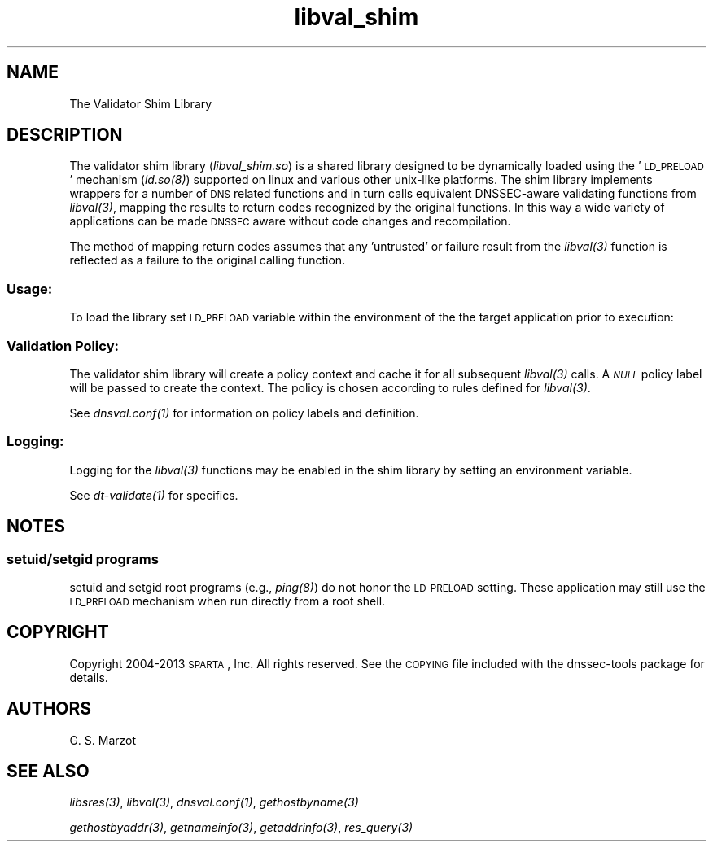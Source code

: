 .\" Automatically generated by Pod::Man 2.25 (Pod::Simple 3.16)
.\"
.\" Standard preamble:
.\" ========================================================================
.de Sp \" Vertical space (when we can't use .PP)
.if t .sp .5v
.if n .sp
..
.de Vb \" Begin verbatim text
.ft CW
.nf
.ne \\$1
..
.de Ve \" End verbatim text
.ft R
.fi
..
.\" Set up some character translations and predefined strings.  \*(-- will
.\" give an unbreakable dash, \*(PI will give pi, \*(L" will give a left
.\" double quote, and \*(R" will give a right double quote.  \*(C+ will
.\" give a nicer C++.  Capital omega is used to do unbreakable dashes and
.\" therefore won't be available.  \*(C` and \*(C' expand to `' in nroff,
.\" nothing in troff, for use with C<>.
.tr \(*W-
.ds C+ C\v'-.1v'\h'-1p'\s-2+\h'-1p'+\s0\v'.1v'\h'-1p'
.ie n \{\
.    ds -- \(*W-
.    ds PI pi
.    if (\n(.H=4u)&(1m=24u) .ds -- \(*W\h'-12u'\(*W\h'-12u'-\" diablo 10 pitch
.    if (\n(.H=4u)&(1m=20u) .ds -- \(*W\h'-12u'\(*W\h'-8u'-\"  diablo 12 pitch
.    ds L" ""
.    ds R" ""
.    ds C` ""
.    ds C' ""
'br\}
.el\{\
.    ds -- \|\(em\|
.    ds PI \(*p
.    ds L" ``
.    ds R" ''
'br\}
.\"
.\" Escape single quotes in literal strings from groff's Unicode transform.
.ie \n(.g .ds Aq \(aq
.el       .ds Aq '
.\"
.\" If the F register is turned on, we'll generate index entries on stderr for
.\" titles (.TH), headers (.SH), subsections (.SS), items (.Ip), and index
.\" entries marked with X<> in POD.  Of course, you'll have to process the
.\" output yourself in some meaningful fashion.
.ie \nF \{\
.    de IX
.    tm Index:\\$1\t\\n%\t"\\$2"
..
.    nr % 0
.    rr F
.\}
.el \{\
.    de IX
..
.\}
.\"
.\" Accent mark definitions (@(#)ms.acc 1.5 88/02/08 SMI; from UCB 4.2).
.\" Fear.  Run.  Save yourself.  No user-serviceable parts.
.    \" fudge factors for nroff and troff
.if n \{\
.    ds #H 0
.    ds #V .8m
.    ds #F .3m
.    ds #[ \f1
.    ds #] \fP
.\}
.if t \{\
.    ds #H ((1u-(\\\\n(.fu%2u))*.13m)
.    ds #V .6m
.    ds #F 0
.    ds #[ \&
.    ds #] \&
.\}
.    \" simple accents for nroff and troff
.if n \{\
.    ds ' \&
.    ds ` \&
.    ds ^ \&
.    ds , \&
.    ds ~ ~
.    ds /
.\}
.if t \{\
.    ds ' \\k:\h'-(\\n(.wu*8/10-\*(#H)'\'\h"|\\n:u"
.    ds ` \\k:\h'-(\\n(.wu*8/10-\*(#H)'\`\h'|\\n:u'
.    ds ^ \\k:\h'-(\\n(.wu*10/11-\*(#H)'^\h'|\\n:u'
.    ds , \\k:\h'-(\\n(.wu*8/10)',\h'|\\n:u'
.    ds ~ \\k:\h'-(\\n(.wu-\*(#H-.1m)'~\h'|\\n:u'
.    ds / \\k:\h'-(\\n(.wu*8/10-\*(#H)'\z\(sl\h'|\\n:u'
.\}
.    \" troff and (daisy-wheel) nroff accents
.ds : \\k:\h'-(\\n(.wu*8/10-\*(#H+.1m+\*(#F)'\v'-\*(#V'\z.\h'.2m+\*(#F'.\h'|\\n:u'\v'\*(#V'
.ds 8 \h'\*(#H'\(*b\h'-\*(#H'
.ds o \\k:\h'-(\\n(.wu+\w'\(de'u-\*(#H)/2u'\v'-.3n'\*(#[\z\(de\v'.3n'\h'|\\n:u'\*(#]
.ds d- \h'\*(#H'\(pd\h'-\w'~'u'\v'-.25m'\f2\(hy\fP\v'.25m'\h'-\*(#H'
.ds D- D\\k:\h'-\w'D'u'\v'-.11m'\z\(hy\v'.11m'\h'|\\n:u'
.ds th \*(#[\v'.3m'\s+1I\s-1\v'-.3m'\h'-(\w'I'u*2/3)'\s-1o\s+1\*(#]
.ds Th \*(#[\s+2I\s-2\h'-\w'I'u*3/5'\v'-.3m'o\v'.3m'\*(#]
.ds ae a\h'-(\w'a'u*4/10)'e
.ds Ae A\h'-(\w'A'u*4/10)'E
.    \" corrections for vroff
.if v .ds ~ \\k:\h'-(\\n(.wu*9/10-\*(#H)'\s-2\u~\d\s+2\h'|\\n:u'
.if v .ds ^ \\k:\h'-(\\n(.wu*10/11-\*(#H)'\v'-.4m'^\v'.4m'\h'|\\n:u'
.    \" for low resolution devices (crt and lpr)
.if \n(.H>23 .if \n(.V>19 \
\{\
.    ds : e
.    ds 8 ss
.    ds o a
.    ds d- d\h'-1'\(ga
.    ds D- D\h'-1'\(hy
.    ds th \o'bp'
.    ds Th \o'LP'
.    ds ae ae
.    ds Ae AE
.\}
.rm #[ #] #H #V #F C
.\" ========================================================================
.\"
.IX Title "libval_shim 3"
.TH libval_shim 3 "2013-02-27" "perl v5.14.3" "Programmer's Manual"
.\" For nroff, turn off justification.  Always turn off hyphenation; it makes
.\" way too many mistakes in technical documents.
.if n .ad l
.nh
.SH "NAME"
.Vb 1
\&                      The Validator Shim Library
.Ve
.SH "DESCRIPTION"
.IX Header "DESCRIPTION"
The validator shim library (\fIlibval_shim.so\fR) is a shared library
designed to be dynamically loaded using the '\s-1LD_PRELOAD\s0' mechanism
(\fI\fIld.so\fI\|(8)\fR) supported on linux and various other unix-like
platforms. The shim library implements wrappers for a number of \s-1DNS\s0
related functions and in turn calls equivalent DNSSEC-aware validating
functions from \fI\fIlibval\fI\|(3)\fR, mapping the results to return codes
recognized by the original functions. In this way a wide variety of
applications can be made \s-1DNSSEC\s0 aware without code changes and
recompilation.
.PP
The method of mapping return codes assumes that any 'untrusted' or
failure result from the \fI\fIlibval\fI\|(3)\fR function is reflected as a
failure to the original calling function.
.SS "\fIUsage:\fP"
.IX Subsection "Usage:"
To load the library set \s-1LD_PRELOAD\s0 variable within the environment of
the the target application prior to execution:
.SS "\fIValidation Policy:\fP"
.IX Subsection "Validation Policy:"
The validator shim library will create a policy context and cache it
for all subsequent \fI\fIlibval\fI\|(3)\fR calls. A \fI\s-1NULL\s0\fR policy label will be
passed to create the context. The policy is chosen according to rules
defined for \fI\fIlibval\fI\|(3)\fR.
.PP
See \fI\fIdnsval.conf\fI\|(1)\fR for information on policy labels and definition.
.SS "\fILogging:\fP"
.IX Subsection "Logging:"
Logging for the \fI\fIlibval\fI\|(3)\fR functions may be enabled in the shim
library by setting an environment variable.
.PP
See \fI\fIdt\-validate\fI\|(1)\fR for specifics.
.SH "NOTES"
.IX Header "NOTES"
.SS "setuid/setgid programs"
.IX Subsection "setuid/setgid programs"
setuid and setgid root programs (e.g., \fI\fIping\fI\|(8)\fR) do not honor the
\&\s-1LD_PRELOAD\s0 setting. These application may still use the \s-1LD_PRELOAD\s0
mechanism when run directly from a root shell.
.SH "COPYRIGHT"
.IX Header "COPYRIGHT"
Copyright 2004\-2013 \s-1SPARTA\s0, Inc.  All rights reserved.
See the \s-1COPYING\s0 file included with the dnssec-tools package for details.
.SH "AUTHORS"
.IX Header "AUTHORS"
G. S. Marzot
.SH "SEE ALSO"
.IX Header "SEE ALSO"
\&\fI\fIlibsres\fI\|(3)\fR, \fI\fIlibval\fI\|(3)\fR, \fI\fIdnsval.conf\fI\|(1)\fR, \fI\fIgethostbyname\fI\|(3)\fR
.PP
\&\fI\fIgethostbyaddr\fI\|(3)\fR, \fI\fIgetnameinfo\fI\|(3)\fR, \fI\fIgetaddrinfo\fI\|(3)\fR, \fI\fIres_query\fI\|(3)\fR
